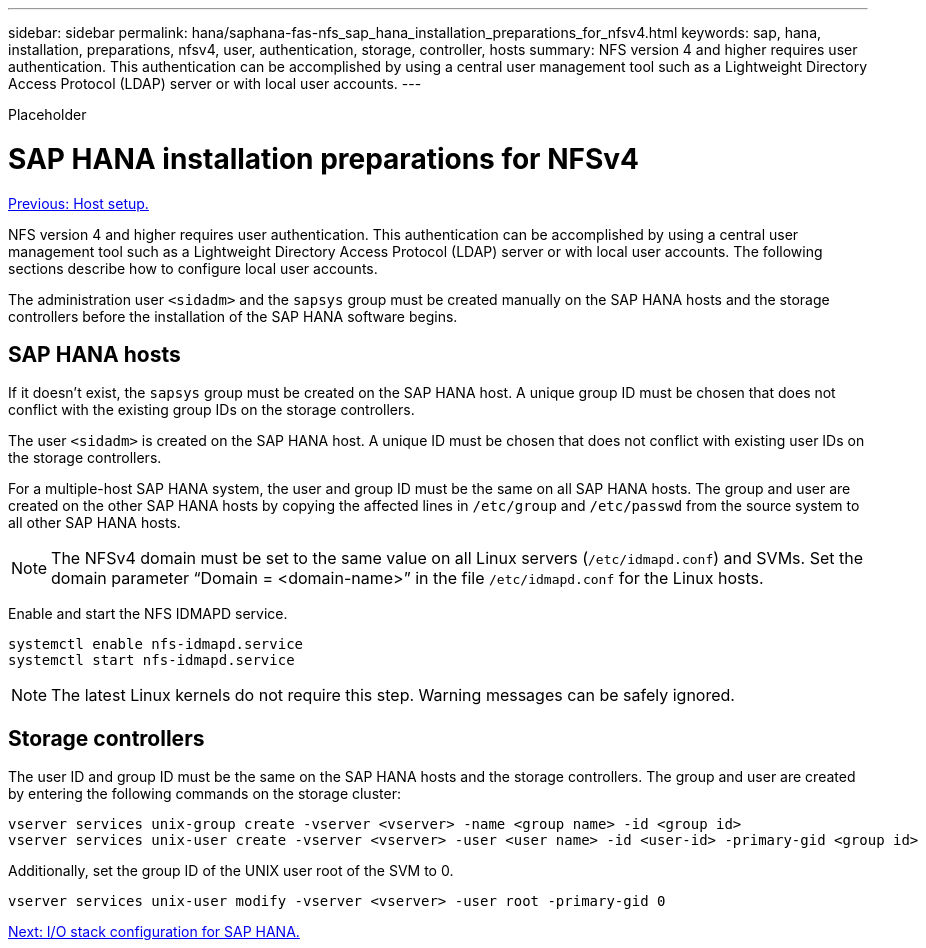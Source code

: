 ---
sidebar: sidebar
permalink: hana/saphana-fas-nfs_sap_hana_installation_preparations_for_nfsv4.html
keywords: sap, hana, installation, preparations, nfsv4, user, authentication, storage, controller, hosts
summary: NFS version 4 and higher requires user authentication. This authentication can be accomplished by using a central user management tool such as a Lightweight Directory Access Protocol (LDAP) server or with local user accounts.
---

[.lead]
Placeholder

= SAP HANA installation preparations for NFSv4
:hardbreaks:
:nofooter:
:icons: font
:linkattrs:
:imagesdir: ./../media/

//
// This file was created with NDAC Version 2.0 (August 17, 2020)
//
// 2021-06-16 12:00:07.244304
//
link:saphana-fas-nfs_host_setup.html[Previous: Host setup.]

NFS version 4 and higher requires user authentication. This authentication can be accomplished by using a central user management tool such as a Lightweight Directory Access Protocol (LDAP) server or with local user accounts. The following sections describe how to configure local user accounts.

The administration user `<sidadm>` and the `sapsys` group must be created manually on the SAP HANA hosts and the storage controllers before the installation of the SAP HANA software begins.

== SAP HANA hosts

If it doesn’t exist, the `sapsys` group must be created on the SAP HANA host. A unique group ID must be chosen that does not conflict with the existing group IDs on the storage controllers.

The user `<sidadm>` is created on the SAP HANA host. A unique ID must be chosen that does not conflict with existing user IDs on the storage controllers.

For a multiple-host SAP HANA system, the user and group ID must be the same on all SAP HANA hosts. The group and user are created on the other SAP HANA hosts by copying the affected lines in `/etc/group` and `/etc/passwd` from the source system to all other SAP HANA hosts.

[NOTE]
The NFSv4 domain must be set to the same value on all Linux servers (`/etc/idmapd.conf`) and SVMs. Set the domain parameter “Domain = <domain-name>” in the file `/etc/idmapd.conf` for the Linux hosts.

Enable and start the NFS IDMAPD service.

....
systemctl enable nfs-idmapd.service
systemctl start nfs-idmapd.service
....

[NOTE]
The latest Linux kernels do not require this step. Warning messages can be safely ignored.

== Storage controllers

The user ID and group ID must be the same on the SAP HANA hosts and the storage controllers. The group and user are created by entering the following commands on the storage cluster:

....
vserver services unix-group create -vserver <vserver> -name <group name> -id <group id>
vserver services unix-user create -vserver <vserver> -user <user name> -id <user-id> -primary-gid <group id>
....

Additionally, set the group ID of the UNIX user root of the SVM to 0.

....
vserver services unix-user modify -vserver <vserver> -user root -primary-gid 0
....

link:saphana-fas-nfs_i_o_stack_configuration_for_sap_hana.html[Next: I/O stack configuration for SAP HANA.]
